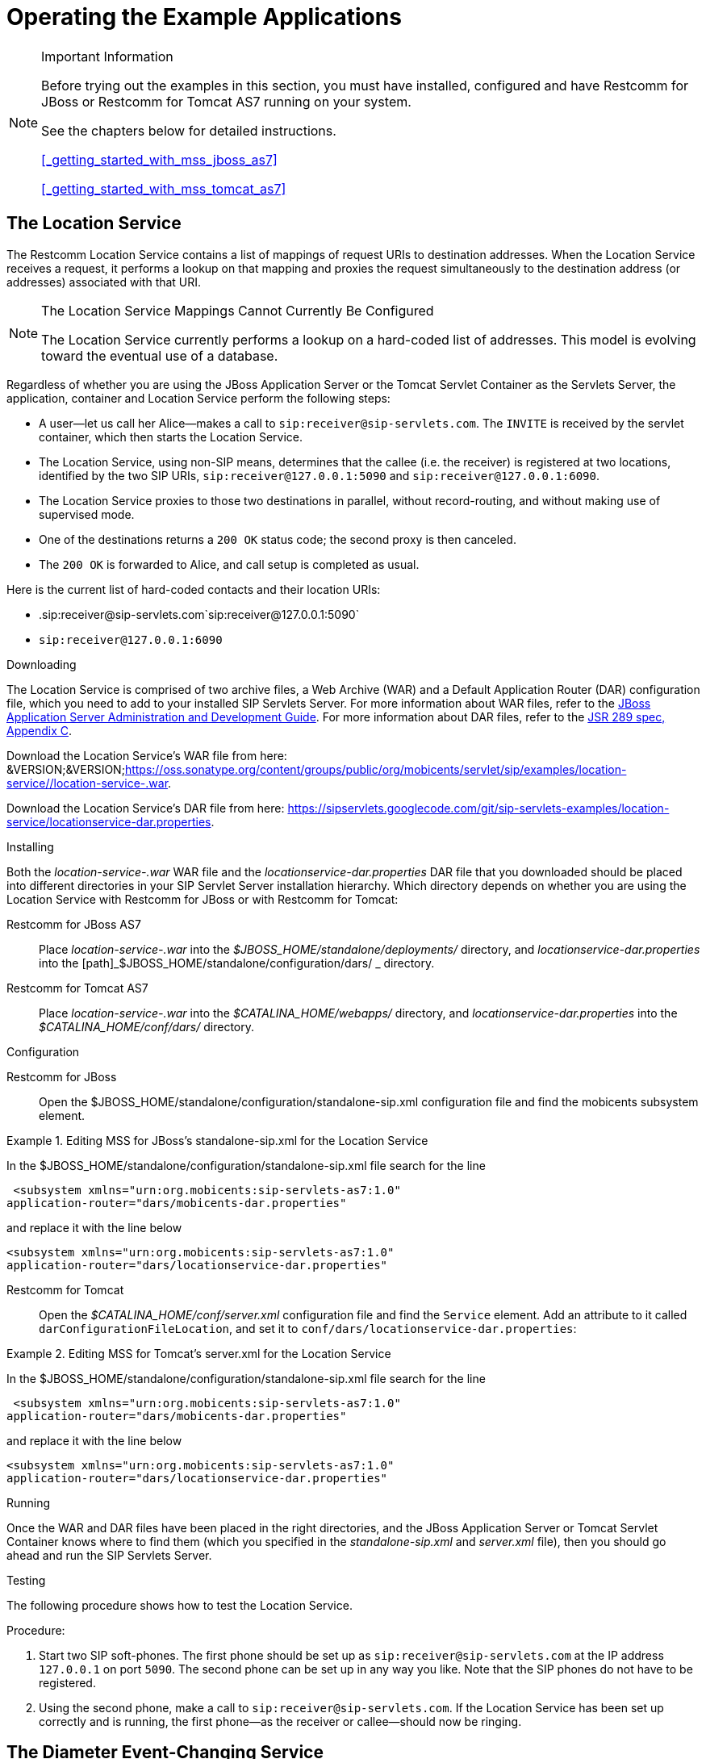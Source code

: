 
[[_sfss_services_for_sip_servlets]]
= Operating the Example Applications

.Important Information  
[NOTE]
====
Before trying out the examples in this section, you must have installed, configured and have Restcomm for JBoss or Restcomm for Tomcat AS7 running on your system. 

See the chapters below for detailed instructions. 

<<_getting_started_with_mss_jboss_as7>>  

<<_getting_started_with_mss_tomcat_as7>>  
====

[[_sfss_the_location_service]]
== The Location Service

The Restcomm Location Service contains a list of mappings of request URIs to destination addresses.
When the Location Service receives a request, it performs a lookup on that mapping and proxies the request simultaneously to the destination address (or addresses) associated with that URI.

.The Location Service Mappings Cannot Currently Be Configured
[NOTE]
====
The Location Service currently performs a lookup on a hard-coded list of addresses.
This model is evolving toward the eventual use of a database.
====

Regardless of whether you are using the JBoss Application Server or the Tomcat Servlet Container as the Servlets Server, the application, container and Location Service perform the following steps:

* A user--let us call her Alice--makes a call to ``sip:receiver@sip-servlets.com``.
  The ``INVITE`` is received by the servlet container, which then starts the Location Service.
* The Location Service, using non-SIP means, determines that the callee (i.e.
  the receiver) is registered at two locations, identified by the two SIP URIs, `sip:receiver@127.0.0.1:5090`
  and `sip:receiver@127.0.0.1:6090`.
* The Location Service proxies to those two destinations in parallel, without record-routing, and without making use of supervised mode.
* One of the destinations returns a `200 OK`
  status code; the second proxy is then canceled.
* The `200 OK` is forwarded to Alice, and call setup is completed as usual.

Here is the current list of hard-coded contacts and their location URIs:

* .sip:receiver@sip-servlets.com`sip:receiver@127.0.0.1:5090`
* `sip:receiver@127.0.0.1:6090`

[[_sfss_binary_location_service__installing_configuring_and_running]]

.Downloading
The Location Service is comprised of two archive files, a Web Archive (WAR) and a Default Application Router (DAR) configuration file, which you need to add to your installed SIP Servlets Server.
For more information about WAR files, refer to the http://www.jboss.org/file-access/default/members/jbossas/freezone/docs/Server_Configuration_Guide/beta422/html/index.html[JBoss Application Server Administration and Development Guide].
For more information about DAR files, refer to the http://jcp.org/en/jsr/detail?id=289[JSR 289 spec, Appendix C].

Download the Location Service's WAR file from here: &VERSION;&VERSION;https://oss.sonatype.org/content/groups/public/org/mobicents/servlet/sip/examples/location-service//location-service-.war.

Download the Location Service's DAR file from here: https://sipservlets.googlecode.com/git/sip-servlets-examples/location-service/locationservice-dar.properties.

.Installing
Both the [path]_location-service-.war_ WAR file and the [path]_locationservice-dar.properties_ DAR file that you downloaded should be placed into different directories in your SIP Servlet Server installation hierarchy.
Which directory depends on whether you are using the Location Service with Restcomm  for JBoss or with Restcomm  for Tomcat:

Restcomm  for JBoss AS7::
  Place [path]_location-service-.war_ into the [path]_$JBOSS_HOME/standalone/deployments/_
  directory, and [path]_locationservice-dar.properties_
  into the [path]_$JBOSS_HOME/standalone/configuration/dars/
  _
  directory.

Restcomm  for Tomcat AS7::
  Place [path]_location-service-.war_ into the [path]_$CATALINA_HOME/webapps/_
  directory, and [path]_locationservice-dar.properties_
  into the [path]_$CATALINA_HOME/conf/dars/_
  directory.

.Configuration

Restcomm  for JBoss::

Open the $JBOSS_HOME/standalone/configuration/standalone-sip.xml configuration file and find the mobicents subsystem element. 

.Editing MSS for JBoss's standalone-sip.xml for the Location Service
====
In the $JBOSS_HOME/standalone/configuration/standalone-sip.xml file search for the line 

 <subsystem xmlns="urn:org.mobicents:sip-servlets-as7:1.0" 
application-router="dars/mobicents-dar.properties" 

and replace it with the line below

 <subsystem xmlns="urn:org.mobicents:sip-servlets-as7:1.0"
 application-router="dars/locationservice-dar.properties" 
====

Restcomm  for Tomcat::
  Open the [path]_$CATALINA_HOME/conf/server.xml_
  configuration file and find the `Service`
  element.
  Add an attribute to it called ``darConfigurationFileLocation``, and set it to ``conf/dars/locationservice-dar.properties``:

.Editing MSS for Tomcat's server.xml for the Location Service
====
In the $JBOSS_HOME/standalone/configuration/standalone-sip.xml file search for the line 

 <subsystem xmlns="urn:org.mobicents:sip-servlets-as7:1.0" 
application-router="dars/mobicents-dar.properties" 

and replace it with the line below

 <subsystem xmlns="urn:org.mobicents:sip-servlets-as7:1.0"
 application-router="dars/locationservice-dar.properties" 
====


.Running
Once the WAR and DAR files have been placed in the right directories, and the JBoss Application Server or Tomcat Servlet Container knows where to find them (which you specified in the [path]_standalone-sip.xml_ and [path]_server.xml_ file), then you should go ahead and run the SIP Servlets Server.

.Testing
The following procedure shows how to test the Location Service.

.Procedure: 
. Start two SIP soft-phones.
  The first phone should be set up as ``sip:receiver@sip-servlets.com`` at the IP address ``127.0.0.1`` on port ``5090``.
  The second phone can be set up in any way you like.
  Note that the SIP phones do not have to be registered.
. Using the second phone, make a call to ``sip:receiver@sip-servlets.com``.
  If the Location Service has been set up correctly and is running, the first phone--as the receiver or callee--should now be ringing.

[[_sfss_the_diameter_event_changing_service]]
== The Diameter Event-Changing Service

The Diameter Event-Changing Service is based on the Location Service, which performs call-charging at a fixed rate.
Upon the initiation of a call, a debit of €10.00 occurs.
In the cases of a call being rejected or the caller disconnecting (hanging up) before an answer is received, the caller's account is refunded.

Note that an Restcomm for JBoss installation is required to run this example; it will not work with Restcomm for Tomcat.

Provided here is a step-by-step description of the procedure as performed by the application and container:

.Procedure: Diameter Event-Changing Service Step-By-Step
. A user, Alice, makes a call to ``sip:receiver@sip-servlets.com``.
  The ``INVITE`` is received by the servlet container, which sends a request to debit Alice's account to the Charging Server.
  The servlet container then invokes the location service.
. The Location Service determines, without using the SIP protocol itself, where the callee--or receiver--is registered.
  The callee may be registered at two locations identified by two SIP URIs: `sip:receiver@127.0.0.1:5090` and ``sip:receiver@127.0.0.1:6090``.
. The Location Service proxies to those two destinations simultaneously, without record-routing and without using the supervised mode.
. One of the destinations returns `200 (OK)`, and so the container cancels the other.
. The `200 (OK)` is forwarded upstream to Alice, and the call setup is carried out as usual.
. If none of the registered destinations accepts the call, a Diameter Accounting-Request for refund is sent to the Diameter Charging Server in order to debit the already-credited €10.00

[[_sfss_binary_diameter_event_changing_service__installing_configuring_and_running]]
=== Diameter Event-Changing Service: Installing, Configuring and Running

Preparing your Restcomm for JBoss server to run the Diameter Event-Changing example requires downloading a WAR archive, a DAR archive, the Ericsson Charging Emulator, setting an attribute in JBoss's [path]_standalone-sip.xml_ configuration file, and then running JBoss AS.
Detailed instructions in the section below.

.Pre-Install Requirements and Prerequisites
The following requirements must be met before installation can begin.

.Software Prerequisites
One Restcomm  for JBoss Installation::
  Before proceeding, you should follow the instructions for installing, configuring, running and testing Restcomm for JBoss from the binary distribution.

.Downloading
The following procedure describes how to download the required files.


. First, download the latest Web Application Archive () file corresponding to this example, the current version of which is named [path]_diameter-event-charging-*.war_, from &VERSION;&VERSION;https://oss.sonatype.org/content/groups/public/org/mobicents/servlet/sip/examples/diameter-event-charging//diameter-event-charging-.war.
. Secondly, download the corresponding Disk Archive () configuration file here: https://sipservlets.googlecode.com/git/sip-servlets-examples/diameter-event-charging/diametereventcharging-dar.properties.
. Finally, you will need to download the Ericsson Charging Emulator, version 1.0, from http://mobicents.googlecode.com/files/ChargingSDK-1_0_D31E.zip.

.Installing
The following procedure describes how to install the downloaded files.


. Place the [path]_diameter-event-charging-.war_
  WAR archive into the [path]_$JBOSS_HOME/standalone/deployments/_
  directory.
. Place the [path]_diametereventcharging-dar.properties_ DAR file in your $JBOSS_HOME/standalone/configuration/dars/  directory.
. Finally, open the terminal, move into the directory to which you downloaded the Ericsson Charging SDK (for the sake of this example, we will call this directory [path]_charging_sdk_), and then unzip the downloaded zip file (you can use Java's `jar -xvf` command for this:
+
----
~]$ cd charging_sdk
charging_sdk]$ jar -xvf ChargingSDK-1_0_D31E.zip
----
+
Alternatively, you can use Linux's `unzip`
command to do the dirty work:
+
----
charging_sdk]$ unzip ChargingSDK-1_0_D31E.zip
----


.Configuration

Restcomm  for JBoss::
Open the $JBOSS_HOME/standalone/configuration/standalone-sip.xml configuration file and find the mobicents subsystem element. 

.Editing the standalone-sip.xml for the Diameter Event-Changer Service
====
In the $JBOSS_HOME/standalone/configuration/standalone-sip.xml file search for the line 

 <subsystem xmlns="urn:org.mobicents:sip-servlets-as7:1.0" 
application-router="dars/mobicents-dar.properties" 

and replace it with the line below

 <subsystem xmlns="urn:org.mobicents:sip-servlets-as7:1.0"
 application-router="dars/diametereventcharging-dar.properties" 
====

.Running
The following procedure describes how to run the Diameter Event-Changing Service.

.Procedure: Diameter Event-Changing Service
. Then, run the Ericsson Charging Emulator.
  Open a terminal, change the working directory to the location of the unzipped Charging Emulator files (in [path]_ChargingSDK-1_0_D31E_ or a similarly-named directory), and run it with the `java -jar PPSDiamEmul.jar` command:
+
----
~]$ java -jar PPSDiamEmul.jar
----


.Using
Using the Event-Changing service means, firstly, inserting some parameters into the Charging Emulator, and then, by using two SIP (soft)phones, calling one with the other.
The following sequential instructions show you how.

.SIP (Soft)Phone? Which?
[NOTE]
====
The Restcomm team recommends one of the following SIP phones, and has found that they work well: the 3CX Phone, the SJ Phone or the WengoPhone.
====

.Procedure: Using the Diameter Event-Changing Service
. Configure the Ericsson SDK Charging Emulator
+
Once you have started the Charging Emulator, you should configure it exactly as portrayed in <<_figure_mss_chargingemulatorconfig>>.
+
.Configuring the Charging Emulator
image::images/mss-DiameterEventChanging-ss-ChargingEmulatorConfig.png[]
+
. Set the `Peer ID` to: `aaa://127.0.0.1:21812`
. Set the `Realm` to: `mobicents.org`
. Set the `Host IP` to: `127.0.0.1`

. Start two SIP (soft)phones.
  You should set the first phone up with the following parameters: `sip:receiver@sip-servlets` on IP address ``127.0.0.1`` on port ``5090``.
  The other phone can be set up any way you like.
. Before making a call, open the menu:Config[Options] dialog window, as shown in the image.
+
.Configuring Accounts in the Charging Emulator
image::images/mss-DiameterEventChanging-ss-ChargingAccountConfig.png[]
+
In the [label]#Account Configuration# window of the Charging Emulator, you can see the user's balances.
Select a user to watch the balance.
You can also stretch the window lengthwise to view the user's transaction history.

. Time to call! From the second, "`any-configuration`" phone, make a call to ``sip:receiver@sip-servlets.com``.
  Upon doing so, the other phone should ring or signal that it is being contacted .
. You should be able to see a request--immediately following the invite and before the other party (i.e.
  you) accepts or rejects the call--sent to the Charging Emulator.
  That is when the debit of the user's account is made.
  In the case that the call is rejected, or the caller gives up, a second, new Diameter request is sent to refund the initial amount charged by the call.
  On the other hand, if the call is accepted, nothing else related to Diameter happens, and no second request takes place.
+
Please note that this is not the correct way to do charging, as Diameter provides other means, such as unit reservation.
However, for the purpose of a demonstration it is sufficient to show the debit and follow-up credit working.
Also, this is a fixed-price call, regardless of the duration.
Charging can, of course, be configured so that it is time-based.


[[_sfss_the_call_blocking_service]]
== The Call-Blocking Service

The Restcomm Call-Blocking Service, upon receiving an ``INVITE`` request, checks to see whether the sender's address is a blocked contact.
If so, it returns a ``FORBIDDEN`` reply; otherwise, call setup proceeds as normal.

.Blocked Contacts Cannot Currently Be Configured
[NOTE]
====
Blocked contacts are currently hard-coded addresses.
This model is evolving towards the eventual use of a database.
====

Here is the current hard-coded list of blocked contacts:

* `sip:blocked-sender@sip-servlets.com`
* `sip:blocked-sender@127.0.0.1`

[[_sfss_binary_call_blocking_service__installing_configuring_and_running]]
=== The Call-Blocking Service: Installing, Configuring and Running

 

.Software Prerequisites
Either an Restcomm  for JBoss or an Restcomm  for Tomcat Installation::
  The Call-Blocking Service requires either an Restcomm for JBoss or an Restcomm for Tomcat binary installation.

.Downloading
The Call-Blocking Service is comprised of two archive files, a Web Archive (WAR) and a Default Application Router (DAR) configuration file, which you need to add to your installed SIP Servlets Server.
For more information about WAR files, refer to the http://www.jboss.org/file-access/default/members/jbossas/freezone/docs/Server_Configuration_Guide/beta422/html/index.html[JBoss Application Server Administration and Development Guide].
For more information about DAR files, refer to the http://jcp.org/en/jsr/detail?id=289[JSR 289 spec, Appendix C].

Download the Call-Blocking Service's WAR file from here: &VERSION;&VERSION;https://oss.sonatype.org/content/groups/public/org/mobicents/servlet/sip/examples/call-blocking//call-blocking-.war.

Download the Call-Blocking Service's DAR file from here: https://sipservlets.googlecode.com/git/sip-servlets-examples/call-blocking/call-blocking-servlet-dar.properties.

.Installing
Both the [path]_call-blocking-.war_ WAR file and the [path]_call-blocking-servlet-dar.properties_ DAR file that you downloaded should be placed into different directories in your SIP Servlet Server installation hierarchy.
Which directory depends on whether you are using the Call-Blocking Service with Restcomm  for JBoss or with Restcomm  for Tomcat:

Restcomm  for JBoss::
  Place [path]_call-blocking-.war_ into the [path]_$JBOSS_HOME/standalone/deployments/_
  directory, and [path]_call-blocking-servlet-dar.properties_ into the [path]_$JBOSS_HOME/standalone/configuration/dars/_
  directory.

Restcomm  for Tomcat::
  Place [path]_call-blocking-servlet-dar.properties_ into the [path]_$CATALINA_HOME/webapps/_
  directory, and [path]_call-blocking-servlet-dar.properties_ into the [path]_$CATALINA_HOME/conf/dars/_
  directory.

.Configuring

Restcomm  for JBoss::

Open the $JBOSS_HOME/standalone/configuration/standalone-sip.xml configuration file and find the mobicents subsystem element. 

.Editing MSS for JBoss's standalone-sip.xml for the Location Service
====
In the $JBOSS_HOME/standalone/configuration/standalone-sip.xml file search for the line 

 <subsystem xmlns="urn:org.mobicents:sip-servlets-as7:1.0" 
application-router="dars/mobicents-dar.properties" 

and replace it with the line below

 <subsystem xmlns="urn:org.mobicents:sip-servlets-as7:1.0"
 application-router="dars/call-blocking-servlet-dar.properties" 
====

Restcomm  for Tomcat::
  Open the [path]_$CATALINA_HOME/conf/server.xml_
  configuration file and find the `Service`
  element.
  Add an attribute to it called ``darConfigurationFileLocation``, and set it to ``conf/dars/call-blocking-servlet-dar.properties``:

.Editing MSS for Tomcat's server.xml for the Location Service
====
In the $JBOSS_HOME/standalone/configuration/standalone-sip.xml file search for the line 

 <subsystem xmlns="urn:org.mobicents:sip-servlets-as7:1.0" 
application-router="dars/mobicents-dar.properties" 

and replace it with the line below

 <subsystem xmlns="urn:org.mobicents:sip-servlets-as7:1.0"
 application-router="dars/call-blocking-servlet-dar.properties" 
====

.Running
Once the WAR and DAR files have been placed in the right directories, and the JBoss Application Server or Tomcat Servlet Container knows where to find them (which you specified in a [path]_server.xml_ and the [path]_standalone-sip.xml_  files), then you should go ahead and run the SIP Servlets Server.

.Testing
The following procedure shows how to test the Call-Blocking Service.

.Procedure: Testing the Call Blocking Service
. Start a SIP softphone of your choice.
  The account name should be `blocked-sender`.
  The `From Header` should list one of the following addresses: `sip:blocked-sender@sip-servlets.com` or ``sip:blocked-sender@127.0.0.1``.
  The SIP softphone does not need to be registered.
. Make a call to any address, and you should receive a ``FORBIDDEN`` response.

[[_sfss_the_call_forwarding_service]]
== The Call-Forwarding Service

The Restcomm Call-Forwarding Service, upon receiving an ``INVITE`` request, checks to see whether the sender's address is among those in a list of addresses which need to be forwarded.
If so, then the Call-Forwarding Service acts as a Back-to-Back User Agent (B2BUA), and creates a new call leg to the destination.
When the response is received from the new call leg, it sends it an acknowledgment (`ACK`) and then responds to the original caller.
If, on the other hand, the server does not receive an `ACK`, then it tears down the new call leg with a `BYE`.
Once the `BYE` is received, then it answers ``OK`` directly and sends the `BYE` to the new call leg.

.Contacts to Forward Cannot Currently Be Configured
[NOTE]
====
Contacts to forward are currently hard-coded addresses.
This model is evolving toward the eventual use of a database.
====

Here is the current hard-coded list of contacts to forward:

* `sip:receiver@sip-servlets.com`
* `sip:receiver@127.0.0.1`

[[_sfss_binary_call_forwarding_service__installing_configuring_and_running]]
=== The Call-Forwarding Service: Installing, Configuring and Running

 

.Pre-Install Requirements and Prerequisites
The following requirements must be met before installation can begin.

.Downloading
The Call-Forwarding Service is comprised of two archive files, a Web Archive (WAR) and a Data Archive (DAR), which you need to add to your installed SIP Servlets Server.
For more information about WAR and DAR files, refer to the http://www.jboss.org/file-access/default/members/jbossas/freezone/docs/Server_Configuration_Guide/beta422/html/index.html[JBoss Application Server Administration and Development Guide].

Download the Call-Forwarding Service's WAR file from here: &VERSION;&VERSION;https://oss.sonatype.org/content/groups/public/org/mobicents/servlet/sip/examples/call-forwarding//call-forwarding-.war.

Download the Call-Forwarding Service's DAR file from here: https://sipservlets.googlecode.com/git/sip-servlets-examples/call-forwarding/call-forwarding-b2bua-servlet-dar.properties.

.Installing
Both the [path]_call-forwarding-.war_ WAR file and the [path]_call-forwarding-servlet-dar.properties_
DAR file that you downloaded should be placed into different directories in your SIP Servlet Server installation hierarchy.
Which directory depends on whether you are using the Call-Forwarding Service with Restcomm  for JBoss or with Restcomm  for Tomcat:

Restcomm  for JBoss::
  Place [path]_call-forwarding-.war_ into the [path]_$JBOSS_HOME/standalone/deployments/_
  directory, and [path]_call-forwarding-servlet-dar.properties_ into the [path]_$JBOSS_HOME/standalone/configuration/dars/_
  directory.

Restcomm  for Tomcat::
  Place [path]_call-forwarding-.war_ into the [path]_$CATALINA_HOME/webapps/_
  directory, and [path]_call-forwarding-servlet-dar.properties_ into the [path]_$CATALINA_HOME/conf/dars/_
  directory.

.Configuring

Restcomm  for JBoss::

Open the $JBOSS_HOME/standalone/configuration/standalone-sip.xml configuration file and find the mobicents subsystem element. 

.Editing MSS for JBoss's standalone-sip.xml for the Location Service
====
In the $JBOSS_HOME/standalone/configuration/standalone-sip.xml file search for the line 

 <subsystem xmlns="urn:org.mobicents:sip-servlets-as7:1.0" 
application-router="dars/mobicents-dar.properties" 

and replace it with the line below

 <subsystem xmlns="urn:org.mobicents:sip-servlets-as7:1.0"
 application-router="dars/call-forwarding-b2bua-servlet.properties" 
====

Restcomm  for Tomcat::
  Open the [path]_$CATALINA_HOME/conf/server.xml_
  configuration file and find the `Service`
  element.
  Add an attribute to it called ``darConfigurationFileLocation``, and set it to ``conf/dars/call-forwarding-b2bua-servlet-dar.properties``:

.Editing MSS for Tomcat's server.xml for the Location Service
====
In the $JBOSS_HOME/standalone/configuration/standalone-sip.xml file search for the line 

 <subsystem xmlns="urn:org.mobicents:sip-servlets-as7:1.0" 
application-router="dars/mobicents-dar.properties" 

and replace it with the line below

 <subsystem xmlns="urn:org.mobicents:sip-servlets-as7:1.0"
 application-router="dars/call-forwarding-b2bua-servlet-dar.properties" 
====

.Running
Once the WAR and DAR files have been placed in the right directories, and the JBoss Application Server or Tomcat Servlet Container knows where to find them (which you specified in a [path]_standalone-sip.xml_ and [path]_server.xml_  files), then you should go ahead and run the SIP Servlets Server.

.Testing
The following procedure shows how to test the Call-Forwarding Service.

.Procedure: 
. Start two SIP soft-phones of your choice.
  Set the account settings of the first SIP softphone to:
+
* Account name: `forward-receiver`
* IP address: `127.0.0.1`
* Port: `5090`
+
Neither of the SIP soft-phones needs to be registered.

. From the second phone, make a call to ``sip:receiver@sip-servlets.com``.
  The first phone, "forward-receiver", should now be ringing.

[[_sfss_the_call_controller_service]]
== The Call-Controller Service

The Call-Controller service is a composition of two other services: Call-Blocking and Call-Forwarding.
Essentially, it performs the services of both call-forwarding and call-blocking.

* To learn about how the Call-Blocking service works, refer to <<_sfss_the_call_blocking_service>>.
* To learn about how the Call-Forwarding service works, refer to <<_sfss_the_call_forwarding_service>>.

.Blocked Contacts and Contacts to Forward Cannot Currently Be Configured
[NOTE]
====
Both the list of blocked contacts and the list of contacts to forward are currently both hard-coded.
However, both of those models are evolving toward the eventual use of databases.
====

[[_sfss_binary_call_controller_service__installing_configuring_and_running]]
=== The Call-Controller Service: Installing, Configuring and Running

The Call-Controller service requires the two WAR files for the Call-Blocking and Call-Forwarding services to be placed in the correct directory inside your Restcomm SIP Servlets Server binary installation.
However, the Call-Controller service does _not_
require their corresponding DAR files: you need only to download and install a DAR file customized for the Call-Controller service.
The instructions below show you how to do precisely this; there is no need, therefore, to first install either the Call-Blocking or the Call-Forwarding services, though it is helpful to at least be familiar with them.

.Pre-Install Requirements and Prerequisites
The following requirements must be met before installation can begin.

.Downloading
The Call-Controller Service is comprised of two WAR files, one for the Call-Forwarding service and one for Call-Blocking, and a customized Call-Controller DAR file.
You do not need to install the DAR files for the Call-Forwarding or the Call-Blocking services.
For more information about WAR files, refer to the http://www.jboss.org/file-access/default/members/jbossas/freezone/docs/Server_Configuration_Guide/beta422/html/index.html[JBoss Application Server Administration and Development Guide].
For more information about DAR files, refer to the http://jcp.org/en/jsr/detail?id=289[JSR 289 spec, Appendix C]

Download the Call-Blocking Service's WAR file from here: &VERSION;&VERSION;https://oss.sonatype.org/content/groups/public/org/mobicents/servlet/sip/examples/call-blocking//call-blocking-.war.

Download the Call-Forwarding Service's WAR file from here: &VERSION;&VERSION;https://oss.sonatype.org/content/groups/public/org/mobicents/servlet/sip/examples/call-forwarding//call-forwarding-.war.

Download the Call-Controller Service's DAR file from here: https://sipservlets.googlecode.com/git/sip-servlets-examples/call-blocking/call-controller-servlet-dar.properties.

.Installing
The [path]_call-blocking-.war_, [path]_call-forwarding-.war_ and [path]_call-controller-servlet-dar.properties_ archive files that you downloaded should be placed into different directories in your SIP Servlet Server installation hierarchy.
Which directory depends on whether you are using the Call-Controller Service with Restcomm 
for JBoss or with Restcomm  for Tomcat:

Restcomm  for JBoss::
  Place [path]_call-blocking-.war_ and [path]_call-forwarding-.war_ into the [path]_$JBOSS_HOME/standalone/deployments/_
  directory, and [path]_call-controller-servlet-dar.properties_ into the [path]_$JBOSS_HOME/standalone/configuration/dars/_
  directory.

Restcomm  for Tomcat::
  Place [path]_call-blocking-.war_ and [path]_call-forwarding-.war_ into the [path]_$CATALINA_HOME/webapps/_
  directory, and [path]_call-controller-servlet-dar.properties_ into the [path]_$CATALINA_HOME/conf/dars/_
  directory.

.Configuring

RRestcomm  for JBoss::

Open the $JBOSS_HOME/standalone/configuration/standalone-sip.xml configuration file and find the mobicents subsystem element. 

.Editing MSS for JBoss's standalone-sip.xml for the Location Service
====
In the $JBOSS_HOME/standalone/configuration/standalone-sip.xml file search for the line 

 <subsystem xmlns="urn:org.mobicents:sip-servlets-as7:1.0" 
application-router="dars/mobicents-dar.properties" 

and replace it with the line below

 <subsystem xmlns="urn:org.mobicents:sip-servlets-as7:1.0"
 application-router="dars/call-forwarding-b2bua-servlet.properties" 
====

Restcomm  for Tomcat::
  Open the [path]_$CATALINA_HOME/conf/server.xml_
  configuration file and find the `Service`
  element.
  Add an attribute to it called ``darConfigurationFileLocation``, and set it to ``conf/dars/call-controller-servlet-dar.properties``:

.Editing MSS for Tomcat's server.xml for the Location Service
====
In the $JBOSS_HOME/standalone/configuration/standalone-sip.xml file search for the line 

 <subsystem xmlns="urn:org.mobicents:sip-servlets-as7:1.0" 
application-router="dars/mobicents-dar.properties" 

and replace it with the line below

 <subsystem xmlns="urn:org.mobicents:sip-servlets-as7:1.0"
 application-router="dars/call-controller-servlet-dar.properties" 
====

.Running
Once the WAR and DAR files have been placed in the right directories, and the JBoss Application Server or Tomcat Servlet Container knows where to find them (which you specified in a [path]_server.xml_ file), then you should go ahead and run the SIP Servlets Server.

.Testing
Two use-cases can be distinguished for the Call-Controller service: one in which a call is blocked, and another in which a call is forwarded.
Therefore, we have two cases for which we can test the Call-Controller.

.Procedure: Blocking a Call with Call-Controller
. Start two SIP soft-phones of your choice.
  Set the account settings of the SIP soft-phones to:
+
* .Relevant First Softphone SettingsAccount name: `forward-receiver`
* IP address: `127.0.0.1`
* Port: `5090`
+
* .Relevant Second Softphone SettingsAccount name: `blocked-sender`
+
Neither of the SIP soft-phones needs to be registered.

. From the second phone, `blocked-sender`, make a call to `sip:receiver@sip-servlets.com`.
  You should receive a `FORBIDDEN` response.

.Procedure: Forwarding a Call with Call-Controller
. Start two SIP soft-phones of your choice.
  Set the account settings of the SIP soft-phones to:
+
* .Relevant First Softphone SettingsAccount name: `forward-receiver`
* IP address: `127.0.0.1`
* Port: `5090`
+
* .Relevant Second Softphone SettingsAccount name: `forward-sender`
+
Neither of the SIP soft-phones needs to be registered.

. From the second softphone, `forward-sender`, make a call to `sip:receiver@sip-servlets.com`.
  The first phone, `forward-receiver`, should now be ringing.

NOTE: <<_ssea_sip_servlet_example_applications>>
provides more information about other service examples available.

link:concept-chapter-SS_click2call.adoc[Click To Call]


